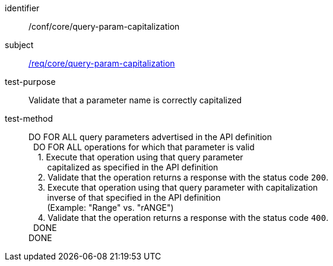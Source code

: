 ////
[[ats_core_query-param-capitalization]]
[width="90%",cols="2,6a"]
|===
^|*Abstract Test {counter:ats-id}* |*/conf/core/query-param-capitalization*
^|Test Purpose |Validate that a parameter name is correctly capitalized
^|Requirement |<<req_core_query-param-capitalization,/req/core/query-param-capitalization>>
^|Test Method |DO FOR ALL query parameters advertised in the API definition +
{nbsp}{nbsp}DO FOR ALL operations for which that parameter is valid +
{nbsp}{nbsp}{nbsp}{nbsp}1. Execute that operation using that query parameter +
{nbsp}{nbsp}{nbsp}{nbsp}{nbsp}{nbsp}{nbsp}{nbsp}capitalized as specified in the API definition +
{nbsp}{nbsp}{nbsp}{nbsp}2. Validate that the operation returns a reponse with the status code `200`. +
{nbsp}{nbsp}{nbsp}{nbsp}3. Execute that operation using that query parameter with captialization +
{nbsp}{nbsp}{nbsp}{nbsp}{nbsp}{nbsp}{nbsp}{nbsp}inverse of that specified in the API definition +
{nbsp}{nbsp}{nbsp}{nbsp}{nbsp}{nbsp}{nbsp}{nbsp}(Example: "Range" vs. "rANGE") +
{nbsp}{nbsp}{nbsp}{nbsp}4. Validate that the operation returns a reponse with the status code `400`. +
{nbsp}{nbsp}DONE +
DONE
|===
////


[[ats_core_query-param-capitalization]]
[abstract_test]
====
[%metadata]
identifier:: /conf/core/query-param-capitalization
subject:: <<req_core_query-param-capitalization,/req/core/query-param-capitalization>>
test-purpose:: Validate that a parameter name is correctly capitalized
test-method::
+
--
DO FOR ALL query parameters advertised in the API definition +
{nbsp}{nbsp}DO FOR ALL operations for which that parameter is valid +
{nbsp}{nbsp}{nbsp}{nbsp}1. Execute that operation using that query parameter +
{nbsp}{nbsp}{nbsp}{nbsp}{nbsp}{nbsp}{nbsp}{nbsp}capitalized as specified in the API definition +
{nbsp}{nbsp}{nbsp}{nbsp}2. Validate that the operation returns a response with the status code `200`. +
{nbsp}{nbsp}{nbsp}{nbsp}3. Execute that operation using that query parameter with capitalization +
{nbsp}{nbsp}{nbsp}{nbsp}{nbsp}{nbsp}{nbsp}{nbsp}inverse of that specified in the API definition +
{nbsp}{nbsp}{nbsp}{nbsp}{nbsp}{nbsp}{nbsp}{nbsp}(Example: "Range" vs. "rANGE") +
{nbsp}{nbsp}{nbsp}{nbsp}4. Validate that the operation returns a response with the status code `400`. +
{nbsp}{nbsp}DONE +
DONE
--
====
